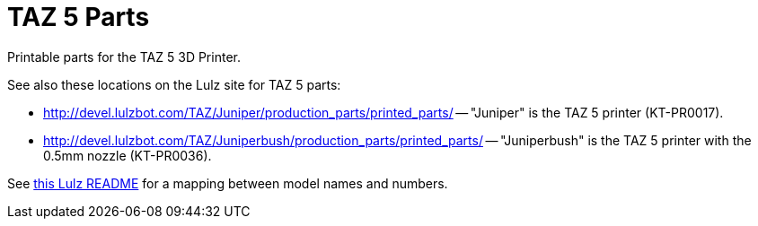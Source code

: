 = TAZ 5 Parts

Printable parts for the TAZ 5 3D Printer.

See also these locations on the Lulz site for TAZ 5 parts:

* link:http://devel.lulzbot.com/TAZ/Juniper/production_parts/printed_parts/[] -- "Juniper" is the TAZ 5 printer (KT-PR0017).
* link:http://devel.lulzbot.com/TAZ/Juniperbush/production_parts/printed_parts/[] -- "Juniperbush" is the TAZ 5 printer with the 0.5mm nozzle (KT-PR0036).

See link:http://devel.lulzbot.com/TAZ/README.html[this Lulz README] for a mapping between model names and numbers.
